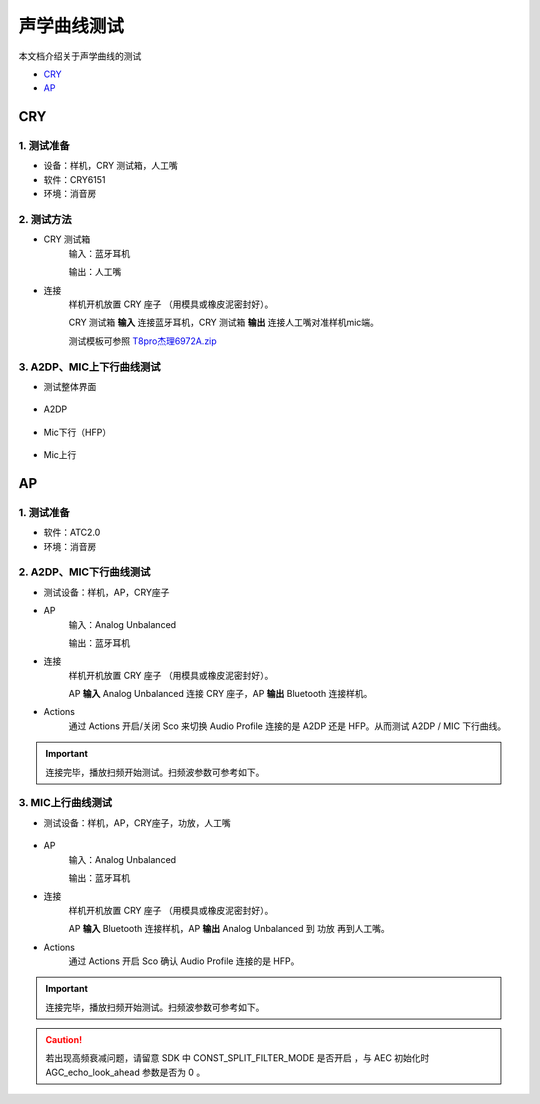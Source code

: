 声学曲线测试
########################

本文档介绍关于声学曲线的测试
   

- CRY_
- AP_


CRY
**************************

1. 测试准备
==============

- 设备：样机，CRY 测试箱，人工嘴

- 软件：CRY6151

- 环境：消音房

2. 测试方法
==============

- CRY 测试箱
    输入：蓝牙耳机

    输出：人工嘴

- 连接
    样机开机放置 CRY 座子 （用模具或橡皮泥密封好）。

    CRY 测试箱 **输入** 连接蓝牙耳机，CRY 测试箱 **输出** 连接人工嘴对准样机mic端。
    
    测试模板可参照 `T8pro杰理6972A.zip`_

.. figure:: ../images/voice/voice_test/cry_con.jpg
    :align: center

3. A2DP、MIC上下行曲线测试
============================

- 测试整体界面

.. figure:: ../images/voice/voice_test/cry.png
    :align: center

- A2DP

.. figure:: ../images/voice/voice_test/cry1.png
    :align: center

- Mic下行（HFP）

.. figure:: ../images/voice/voice_test/cry2.png
    :align: center

- Mic上行

.. figure:: ../images/voice/voice_test/cry3.png
    :align: center


AP
**************************

1. 测试准备
==============

- 软件：ATC2.0

- 环境：消音房

2. A2DP、MIC下行曲线测试
============================

- 测试设备：样机，AP，CRY座子

- AP
    输入：Analog Unbalanced

    输出：蓝牙耳机

- 连接
    样机开机放置 CRY 座子 （用模具或橡皮泥密封好）。

    AP **输入** Analog Unbalanced 连接 CRY 座子，AP **输出** Bluetooth 连接样机。

- Actions
    通过  Actions 开启/关闭 Sco 来切换 Audio Profile 连接的是 A2DP 还是 HFP。从而测试 A2DP / MIC 下行曲线。

.. figure:: ../images/voice/voice_test/ap.png
    :align: center

.. important::  
    连接完毕，播放扫频开始测试。扫频波参数可参考如下。

.. figure:: ../images/voice/voice_test/ap1.png
    :align: center

3. MIC上行曲线测试
============================

- 测试设备：样机，AP，CRY座子，功放，人工嘴

.. figure:: ../images/voice/voice_test/Power_amplifier.png
    :width: 500px
    :align: center

- AP
    输入：Analog Unbalanced

    输出：蓝牙耳机

- 连接
    样机开机放置 CRY 座子 （用模具或橡皮泥密封好）。
    
    AP **输入** Bluetooth 连接样机，AP **输出** Analog Unbalanced 到 功放 再到人工嘴。

- Actions
    通过  Actions 开启 Sco 确认 Audio Profile 连接的是 HFP。

.. figure:: ../images/voice/voice_test/ap2.png
    :align: center

.. important::  
    连接完毕，播放扫频开始测试。扫频波参数可参考如下。

.. figure:: ../images/voice/voice_test/ap3.png
    :align: center

.. caution::
    若出现高频衰减问题，请留意 SDK 中 CONST_SPLIT_FILTER_MODE 是否开启 ，与 AEC 初始化时 AGC_echo_look_ahead 参数是否为 0 。

.. _`T8pro杰理6972A.zip`: ../../../attachment/voice_test/T8pro杰理6972A.zip